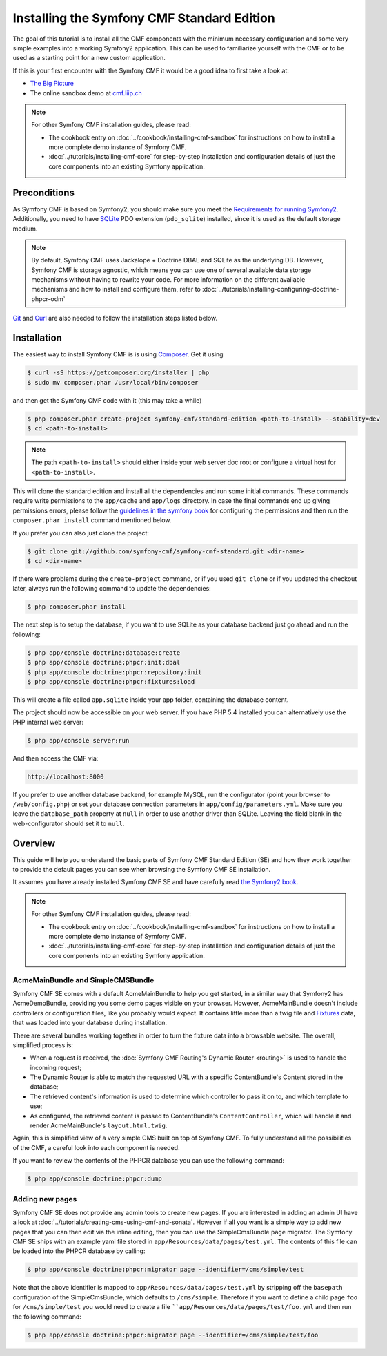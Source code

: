 .. index::
    single: Standard Edition, install

Installing the Symfony CMF Standard Edition
===========================================

The goal of this tutorial is to install all the CMF components with the minimum necessary
configuration and some very simple examples into a working Symfony2 application. This can
be used to familiarize yourself with the CMF or to be used as a starting point for a new
custom application.

If this is your first encounter with the Symfony CMF it would be a good idea to first take a
look at:

- `The Big Picture`_
- The online sandbox demo at `cmf.liip.ch`_

.. note::

    For other Symfony CMF installation guides, please read:

    * The cookbook entry on :doc:`../cookbook/installing-cmf-sandbox` for instructions on
      how to install a more complete demo instance of Symfony CMF.
    * :doc:`../tutorials/installing-cmf-core` for step-by-step installation and
      configuration details of just the core components into an existing Symfony
      application.

Preconditions
-------------

As Symfony CMF is based on Symfony2, you should make sure you meet the
`Requirements for running Symfony2`_.
Additionally, you need to have `SQLite`_ PDO extension (``pdo_sqlite``)
installed, since it is used as the default storage medium.

.. note::

    By default, Symfony CMF uses Jackalope + Doctrine DBAL and SQLite as
    the underlying DB. However, Symfony CMF is storage agnostic, which means
    you can use one of several available data storage mechanisms without
    having to rewrite your code. For more information on the different
    available mechanisms and how to install and configure them, refer to
    :doc:`../tutorials/installing-configuring-doctrine-phpcr-odm`

`Git`_ and `Curl`_ are also needed to follow the installation steps listed below.


Installation
------------

The easiest way to install Symfony CMF is is using `Composer`_. Get it using

.. code-block:: bash

    $ curl -sS https://getcomposer.org/installer | php
    $ sudo mv composer.phar /usr/local/bin/composer

and then get the Symfony CMF code with it (this may take a while)

.. code-block:: bash

    $ php composer.phar create-project symfony-cmf/standard-edition <path-to-install> --stability=dev
    $ cd <path-to-install>

.. note::

    The path ``<path-to-install>`` should either inside your web server doc root or
    configure a virtual host for ``<path-to-install>``.

This will clone the standard edition and install all the dependencies and run some initial commands.
These commands require write permissions to the ``app/cache`` and ``app/logs`` directory. In case
the final commands end up giving permissions errors, please follow the
`guidelines in the symfony book`_ for configuring the permissions and then run the
``composer.phar install`` command mentioned below.

If you prefer you can also just clone the project:

.. code-block:: bash

    $ git clone git://github.com/symfony-cmf/symfony-cmf-standard.git <dir-name>
    $ cd <dir-name>

If there were problems during the ``create-project`` command, or if you used ``git clone`` or if you
updated the checkout later, always run the following command to update the dependencies:

.. code-block:: bash

    $ php composer.phar install

The next step is to setup the database, if you want to use SQLite as your database backend just go
ahead and run the following:

.. code-block:: bash

    $ php app/console doctrine:database:create
    $ php app/console doctrine:phpcr:init:dbal
    $ php app/console doctrine:phpcr:repository:init
    $ php app/console doctrine:phpcr:fixtures:load

This will create a file called ``app.sqlite`` inside your app folder, containing the database content.

The project should now be accessible on your web server. If you have PHP 5.4 installed
you can alternatively use the PHP internal web server:

.. code-block:: bash

    $ php app/console server:run

And then access the CMF via:

.. code-block:: text

    http://localhost:8000

If you prefer to use another database backend, for example MySQL, run the configurator (point your browser
to ``/web/config.php``) or set your database connection parameters in ``app/config/parameters.yml``. Make sure you
leave the ``database_path`` property at ``null`` in order to use another driver than SQLite. Leaving the field blank
in the web-configurator should set it to ``null``.

Overview
--------

This guide will help you understand the basic parts of Symfony CMF Standard
Edition (SE) and how they work together to provide the default pages you
can see when browsing the Symfony CMF SE installation.

It assumes you have already installed Symfony CMF SE and have carefully
read `the Symfony2 book`_.

.. note::

    For other Symfony CMF installation guides, please read:

    * The cookbook entry on :doc:`../cookbook/installing-cmf-sandbox` for instructions on how to
      install a more complete demo instance of Symfony CMF.
    * :doc:`../tutorials/installing-cmf-core` for step-by-step installation and configuration
      details of just the core components into an existing Symfony application.

AcmeMainBundle and SimpleCMSBundle
~~~~~~~~~~~~~~~~~~~~~~~~~~~~~~~~~~

Symfony CMF SE comes with a default AcmeMainBundle to help you get started,
in a similar way that Symfony2 has AcmeDemoBundle, providing you some
demo pages visible on your browser. However, AcmeMainBundle doesn't include
controllers or configuration files, like you probably would expect. It contains
little more than a twig file and `Fixtures`_ data, that was loaded into your
database during installation.

There are several bundles working together in order to turn the fixture data
into a browsable website. The overall, simplified process is:

* When a request is received, the :doc:`Symfony CMF Routing's Dynamic Router <routing>` is used
  to handle the incoming request;
* The Dynamic Router is able to match the requested URL with a specific ContentBundle's Content
  stored in the database;
* The retrieved content's information is used to determine which controller to pass it on to, and
  which template to use;
* As configured, the retrieved content is passed to ContentBundle's
  ``ContentController``, which will handle it and render AcmeMainBundle's ``layout.html.twig``.

Again, this is simplified view of a very simple CMS built on top of Symfony CMF.
To fully understand all the possibilities of the CMF, a careful look into
each component is needed.

If you want to review the contents of the PHPCR database you can use the following command:

.. code-block:: bash

    $ php app/console doctrine:phpcr:dump

Adding new pages
~~~~~~~~~~~~~~~~

Symfony CMF SE does not provide any admin tools to create new pages. If you are interested in adding
an admin UI have a look at :doc:`../tutorials/creating-cms-using-cmf-and-sonata`. However if all you
want is a simple way to add new pages that you can then edit via the inline editing, then you can
use the SimpleCmsBundle ``page`` migrator. The Symfony CMF SE ships with an example yaml file stored
in ``app/Resources/data/pages/test.yml``. The contents of this file can be loaded into the PHPCR
database by calling:

.. code-block:: bash

    $ php app/console doctrine:phpcr:migrator page --identifier=/cms/simple/test

Note that the above identifier is mapped to ``app/Resources/data/pages/test.yml`` by stripping
off the ``basepath`` configuration of the SimpleCmsBundle, which defaults to ``/cms/simple``.
Therefore if you want to define a child page ``foo`` for ``/cms/simple/test`` you would need to
create a file ````app/Resources/data/pages/test/foo.yml`` and then run the following command:

.. code-block:: bash

    $ php app/console doctrine:phpcr:migrator page --identifier=/cms/simple/test/foo

.. _`The Big Picture`: http://slides.liip.ch/static/2012-01-17_symfony_cmf_big_picture.html#1
.. _`cmf.liip.ch`: http://cmf.liip.ch
.. _`Requirements for running Symfony2`: http://symfony.com/doc/current/reference/requirements.html
.. _`SQLite`: http://www.sqlite.org/
.. _`Git`: http://git-scm.com/
.. _`Curl`: http://curl.haxx.se/
.. _`Composer`: http://getcomposer.org/
.. _`guidelines in the symfony book`: http://symfony.com/doc/master/book/installation.html#configuration-and-setup
.. _`the Symfony2 book`: http://symfony.com/doc/current/book/
.. _`Fixtures`: http://symfony.com/doc/current/bundles/DoctrineFixturesBundle/index.html
